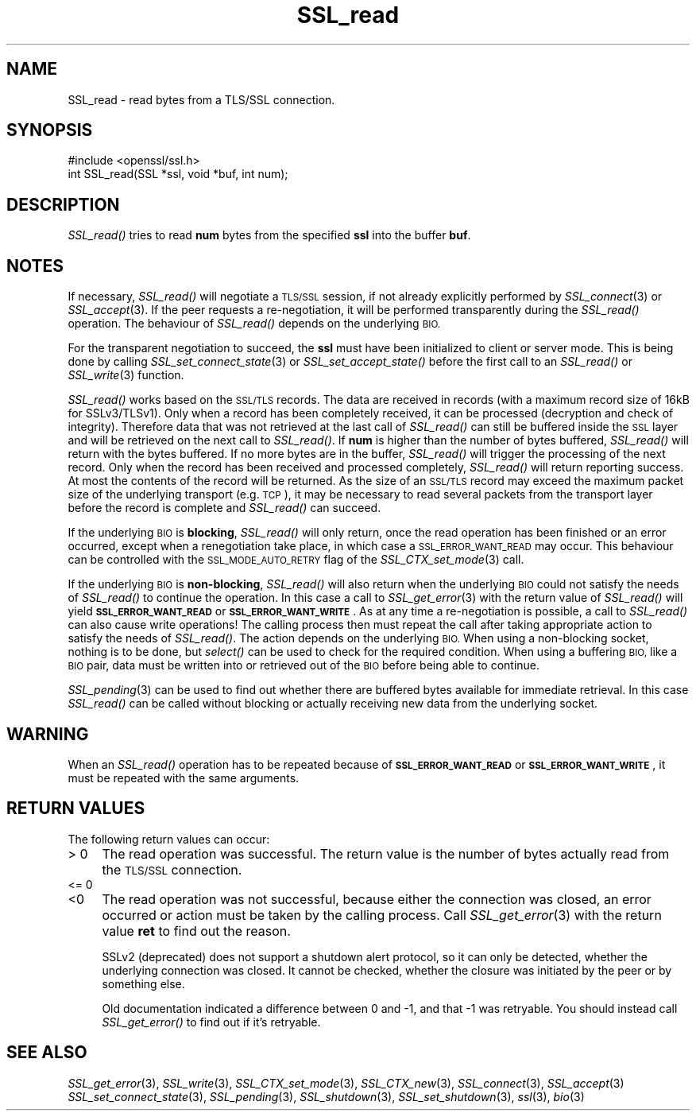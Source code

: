 .\" Automatically generated by Pod::Man 2.27 (Pod::Simple 3.28)
.\"
.\" Standard preamble:
.\" ========================================================================
.de Sp \" Vertical space (when we can't use .PP)
.if t .sp .5v
.if n .sp
..
.de Vb \" Begin verbatim text
.ft CW
.nf
.ne \\$1
..
.de Ve \" End verbatim text
.ft R
.fi
..
.\" Set up some character translations and predefined strings.  \*(-- will
.\" give an unbreakable dash, \*(PI will give pi, \*(L" will give a left
.\" double quote, and \*(R" will give a right double quote.  \*(C+ will
.\" give a nicer C++.  Capital omega is used to do unbreakable dashes and
.\" therefore won't be available.  \*(C` and \*(C' expand to `' in nroff,
.\" nothing in troff, for use with C<>.
.tr \(*W-
.ds C+ C\v'-.1v'\h'-1p'\s-2+\h'-1p'+\s0\v'.1v'\h'-1p'
.ie n \{\
.    ds -- \(*W-
.    ds PI pi
.    if (\n(.H=4u)&(1m=24u) .ds -- \(*W\h'-12u'\(*W\h'-12u'-\" diablo 10 pitch
.    if (\n(.H=4u)&(1m=20u) .ds -- \(*W\h'-12u'\(*W\h'-8u'-\"  diablo 12 pitch
.    ds L" ""
.    ds R" ""
.    ds C` ""
.    ds C' ""
'br\}
.el\{\
.    ds -- \|\(em\|
.    ds PI \(*p
.    ds L" ``
.    ds R" ''
.    ds C`
.    ds C'
'br\}
.\"
.\" Escape single quotes in literal strings from groff's Unicode transform.
.ie \n(.g .ds Aq \(aq
.el       .ds Aq '
.\"
.\" If the F register is turned on, we'll generate index entries on stderr for
.\" titles (.TH), headers (.SH), subsections (.SS), items (.Ip), and index
.\" entries marked with X<> in POD.  Of course, you'll have to process the
.\" output yourself in some meaningful fashion.
.\"
.\" Avoid warning from groff about undefined register 'F'.
.de IX
..
.nr rF 0
.if \n(.g .if rF .nr rF 1
.if (\n(rF:(\n(.g==0)) \{
.    if \nF \{
.        de IX
.        tm Index:\\$1\t\\n%\t"\\$2"
..
.        if !\nF==2 \{
.            nr % 0
.            nr F 2
.        \}
.    \}
.\}
.rr rF
.\"
.\" Accent mark definitions (@(#)ms.acc 1.5 88/02/08 SMI; from UCB 4.2).
.\" Fear.  Run.  Save yourself.  No user-serviceable parts.
.    \" fudge factors for nroff and troff
.if n \{\
.    ds #H 0
.    ds #V .8m
.    ds #F .3m
.    ds #[ \f1
.    ds #] \fP
.\}
.if t \{\
.    ds #H ((1u-(\\\\n(.fu%2u))*.13m)
.    ds #V .6m
.    ds #F 0
.    ds #[ \&
.    ds #] \&
.\}
.    \" simple accents for nroff and troff
.if n \{\
.    ds ' \&
.    ds ` \&
.    ds ^ \&
.    ds , \&
.    ds ~ ~
.    ds /
.\}
.if t \{\
.    ds ' \\k:\h'-(\\n(.wu*8/10-\*(#H)'\'\h"|\\n:u"
.    ds ` \\k:\h'-(\\n(.wu*8/10-\*(#H)'\`\h'|\\n:u'
.    ds ^ \\k:\h'-(\\n(.wu*10/11-\*(#H)'^\h'|\\n:u'
.    ds , \\k:\h'-(\\n(.wu*8/10)',\h'|\\n:u'
.    ds ~ \\k:\h'-(\\n(.wu-\*(#H-.1m)'~\h'|\\n:u'
.    ds / \\k:\h'-(\\n(.wu*8/10-\*(#H)'\z\(sl\h'|\\n:u'
.\}
.    \" troff and (daisy-wheel) nroff accents
.ds : \\k:\h'-(\\n(.wu*8/10-\*(#H+.1m+\*(#F)'\v'-\*(#V'\z.\h'.2m+\*(#F'.\h'|\\n:u'\v'\*(#V'
.ds 8 \h'\*(#H'\(*b\h'-\*(#H'
.ds o \\k:\h'-(\\n(.wu+\w'\(de'u-\*(#H)/2u'\v'-.3n'\*(#[\z\(de\v'.3n'\h'|\\n:u'\*(#]
.ds d- \h'\*(#H'\(pd\h'-\w'~'u'\v'-.25m'\f2\(hy\fP\v'.25m'\h'-\*(#H'
.ds D- D\\k:\h'-\w'D'u'\v'-.11m'\z\(hy\v'.11m'\h'|\\n:u'
.ds th \*(#[\v'.3m'\s+1I\s-1\v'-.3m'\h'-(\w'I'u*2/3)'\s-1o\s+1\*(#]
.ds Th \*(#[\s+2I\s-2\h'-\w'I'u*3/5'\v'-.3m'o\v'.3m'\*(#]
.ds ae a\h'-(\w'a'u*4/10)'e
.ds Ae A\h'-(\w'A'u*4/10)'E
.    \" corrections for vroff
.if v .ds ~ \\k:\h'-(\\n(.wu*9/10-\*(#H)'\s-2\u~\d\s+2\h'|\\n:u'
.if v .ds ^ \\k:\h'-(\\n(.wu*10/11-\*(#H)'\v'-.4m'^\v'.4m'\h'|\\n:u'
.    \" for low resolution devices (crt and lpr)
.if \n(.H>23 .if \n(.V>19 \
\{\
.    ds : e
.    ds 8 ss
.    ds o a
.    ds d- d\h'-1'\(ga
.    ds D- D\h'-1'\(hy
.    ds th \o'bp'
.    ds Th \o'LP'
.    ds ae ae
.    ds Ae AE
.\}
.rm #[ #] #H #V #F C
.\" ========================================================================
.\"
.IX Title "SSL_read 3"
.TH SSL_read 3 "2018-11-20" "1.0.2q" "OpenSSL"
.\" For nroff, turn off justification.  Always turn off hyphenation; it makes
.\" way too many mistakes in technical documents.
.if n .ad l
.nh
.SH "NAME"
SSL_read \- read bytes from a TLS/SSL connection.
.SH "SYNOPSIS"
.IX Header "SYNOPSIS"
.Vb 1
\& #include <openssl/ssl.h>
\&
\& int SSL_read(SSL *ssl, void *buf, int num);
.Ve
.SH "DESCRIPTION"
.IX Header "DESCRIPTION"
\&\fISSL_read()\fR tries to read \fBnum\fR bytes from the specified \fBssl\fR into the
buffer \fBbuf\fR.
.SH "NOTES"
.IX Header "NOTES"
If necessary, \fISSL_read()\fR will negotiate a \s-1TLS/SSL\s0 session, if
not already explicitly performed by \fISSL_connect\fR\|(3) or
\&\fISSL_accept\fR\|(3). If the
peer requests a re-negotiation, it will be performed transparently during
the \fISSL_read()\fR operation. The behaviour of \fISSL_read()\fR depends on the
underlying \s-1BIO. \s0
.PP
For the transparent negotiation to succeed, the \fBssl\fR must have been
initialized to client or server mode. This is being done by calling
\&\fISSL_set_connect_state\fR\|(3) or \fISSL_set_accept_state()\fR
before the first call to an \fISSL_read()\fR or \fISSL_write\fR\|(3)
function.
.PP
\&\fISSL_read()\fR works based on the \s-1SSL/TLS\s0 records. The data are received in
records (with a maximum record size of 16kB for SSLv3/TLSv1). Only when a
record has been completely received, it can be processed (decryption and
check of integrity). Therefore data that was not retrieved at the last
call of \fISSL_read()\fR can still be buffered inside the \s-1SSL\s0 layer and will be
retrieved on the next call to \fISSL_read()\fR. If \fBnum\fR is higher than the
number of bytes buffered, \fISSL_read()\fR will return with the bytes buffered.
If no more bytes are in the buffer, \fISSL_read()\fR will trigger the processing
of the next record. Only when the record has been received and processed
completely, \fISSL_read()\fR will return reporting success. At most the contents
of the record will be returned. As the size of an \s-1SSL/TLS\s0 record may exceed
the maximum packet size of the underlying transport (e.g. \s-1TCP\s0), it may
be necessary to read several packets from the transport layer before the
record is complete and \fISSL_read()\fR can succeed.
.PP
If the underlying \s-1BIO\s0 is \fBblocking\fR, \fISSL_read()\fR will only return, once the
read operation has been finished or an error occurred, except when a
renegotiation take place, in which case a \s-1SSL_ERROR_WANT_READ\s0 may occur. 
This behaviour can be controlled with the \s-1SSL_MODE_AUTO_RETRY\s0 flag of the
\&\fISSL_CTX_set_mode\fR\|(3) call.
.PP
If the underlying \s-1BIO\s0 is \fBnon-blocking\fR, \fISSL_read()\fR will also return
when the underlying \s-1BIO\s0 could not satisfy the needs of \fISSL_read()\fR
to continue the operation. In this case a call to
\&\fISSL_get_error\fR\|(3) with the
return value of \fISSL_read()\fR will yield \fB\s-1SSL_ERROR_WANT_READ\s0\fR or
\&\fB\s-1SSL_ERROR_WANT_WRITE\s0\fR. As at any time a re-negotiation is possible, a
call to \fISSL_read()\fR can also cause write operations! The calling process
then must repeat the call after taking appropriate action to satisfy the
needs of \fISSL_read()\fR. The action depends on the underlying \s-1BIO.\s0 When using a
non-blocking socket, nothing is to be done, but \fIselect()\fR can be used to check
for the required condition. When using a buffering \s-1BIO,\s0 like a \s-1BIO\s0 pair, data
must be written into or retrieved out of the \s-1BIO\s0 before being able to continue.
.PP
\&\fISSL_pending\fR\|(3) can be used to find out whether there
are buffered bytes available for immediate retrieval. In this case
\&\fISSL_read()\fR can be called without blocking or actually receiving new
data from the underlying socket.
.SH "WARNING"
.IX Header "WARNING"
When an \fISSL_read()\fR operation has to be repeated because of
\&\fB\s-1SSL_ERROR_WANT_READ\s0\fR or \fB\s-1SSL_ERROR_WANT_WRITE\s0\fR, it must be repeated
with the same arguments.
.SH "RETURN VALUES"
.IX Header "RETURN VALUES"
The following return values can occur:
.IP "> 0" 4
.IX Item "> 0"
The read operation was successful.
The return value is the number of bytes actually read from the \s-1TLS/SSL\s0
connection.
.IP "<= 0" 4
.IX Item "<= 0"
.PD 0
.IP "<0" 4
.IX Item "<0"
.PD
The read operation was not successful, because either the connection was closed,
an error occurred or action must be taken by the calling process.
Call \fISSL_get_error\fR\|(3) with the return value \fBret\fR to find out the reason.
.Sp
SSLv2 (deprecated) does not support a shutdown alert protocol, so it can
only be detected, whether the underlying connection was closed. It cannot
be checked, whether the closure was initiated by the peer or by something
else.
.Sp
Old documentation indicated a difference between 0 and \-1, and that \-1 was
retryable.
You should instead call \fISSL_get_error()\fR to find out if it's retryable.
.SH "SEE ALSO"
.IX Header "SEE ALSO"
\&\fISSL_get_error\fR\|(3), \fISSL_write\fR\|(3),
\&\fISSL_CTX_set_mode\fR\|(3), \fISSL_CTX_new\fR\|(3),
\&\fISSL_connect\fR\|(3), \fISSL_accept\fR\|(3)
\&\fISSL_set_connect_state\fR\|(3),
\&\fISSL_pending\fR\|(3),
\&\fISSL_shutdown\fR\|(3), \fISSL_set_shutdown\fR\|(3),
\&\fIssl\fR\|(3), \fIbio\fR\|(3)
